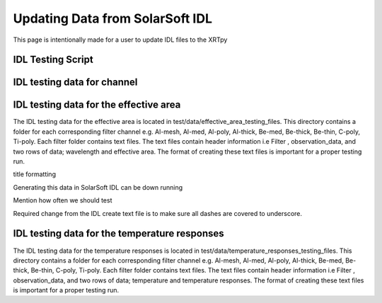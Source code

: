 .. _release guide:

********************************
Updating Data from SolarSoft IDL
********************************

This page is intentionally made for a user to update IDL files to the XRTpy



IDL Testing Script 
==================



IDL testing data for channel
============================



IDL testing data for the effective area
=======================================
The IDL testing data for the effective area is located in test/data/effective_area_testing_files. This directory contains a folder for each corresponding filter channel e.g. Al-mesh, Al-med, Al-poly, Al-thick, Be-med, Be-thick, Be-thin, C-poly, Ti-poly. Each filter folder contains text files. The text files contain header information i.e Filter , observation_data, and two rows of data; wavelength and effective area. The format of creating these text files is important for a proper testing run.  

title formatting 

Generating this data in SolarSoft IDL can be down running 

Mention how often we should test

Required change from the IDL create text file is to make sure all dashes are covered to underscore. 



IDL testing data for the temperature responses
==============================================
The IDL testing data for the temperature responses is located in test/data/temperature_responses_testing_files. This directory contains a folder for each corresponding filter channel e.g. Al-mesh, Al-med, Al-poly, Al-thick, Be-med, Be-thick, Be-thin, C-poly, Ti-poly. Each filter folder contains text files. The text files contain header information i.e Filter , observation_data, and two rows of data; temperature and temperature responses. The format of creating these text files is important for a proper testing run.  

